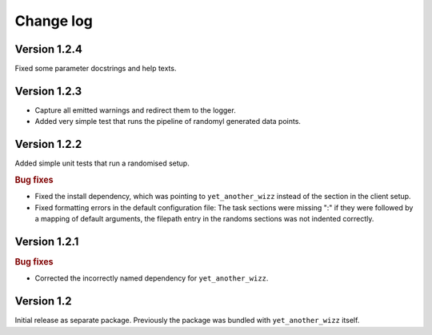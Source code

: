 Change log
==========


Version 1.2.4
-------------

Fixed some parameter docstrings and help texts.


Version 1.2.3
-------------

- Capture all emitted warnings and redirect them to the logger.
- Added very simple test that runs the pipeline of randomyl generated data
  points.


Version 1.2.2
-------------

Added simple unit tests that run a randomised setup.

.. rubric:: Bug fixes

- Fixed the install dependency, which was pointing to ``yet_another_wizz``
  instead of the section in the client setup.
- Fixed formatting errors in the default configuration file: The task sections
  were missing ":" if they were followed by a mapping of default arguments, the
  filepath entry in the randoms sections was not indented correctly.


Version 1.2.1
-------------

.. rubric:: Bug fixes

- Corrected the incorrectly named dependency for ``yet_another_wizz``.


Version 1.2
-----------

Initial release as separate package. Previously the package was bundled with
``yet_another_wizz`` itself.
